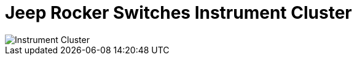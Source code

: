 = Jeep Rocker Switches Instrument Cluster

image::Jeep Rocker Switches-Instrument-Cluster.png[Instrument Cluster]

